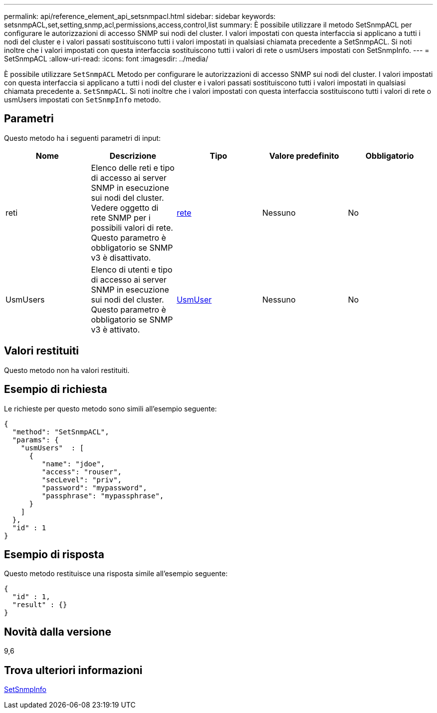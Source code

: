 ---
permalink: api/reference_element_api_setsnmpacl.html 
sidebar: sidebar 
keywords: setsnmpACL,set,setting,snmp,acl,permissions,access,control,list 
summary: È possibile utilizzare il metodo SetSnmpACL per configurare le autorizzazioni di accesso SNMP sui nodi del cluster. I valori impostati con questa interfaccia si applicano a tutti i nodi del cluster e i valori passati sostituiscono tutti i valori impostati in qualsiasi chiamata precedente a SetSnmpACL. Si noti inoltre che i valori impostati con questa interfaccia sostituiscono tutti i valori di rete o usmUsers impostati con SetSnmpInfo. 
---
= SetSnmpACL
:allow-uri-read: 
:icons: font
:imagesdir: ../media/


[role="lead"]
È possibile utilizzare `SetSnmpACL` Metodo per configurare le autorizzazioni di accesso SNMP sui nodi del cluster. I valori impostati con questa interfaccia si applicano a tutti i nodi del cluster e i valori passati sostituiscono tutti i valori impostati in qualsiasi chiamata precedente a. `SetSnmpACL`. Si noti inoltre che i valori impostati con questa interfaccia sostituiscono tutti i valori di rete o usmUsers impostati con `SetSnmpInfo` metodo.



== Parametri

Questo metodo ha i seguenti parametri di input:

|===
| Nome | Descrizione | Tipo | Valore predefinito | Obbligatorio 


 a| 
reti
 a| 
Elenco delle reti e tipo di accesso ai server SNMP in esecuzione sui nodi del cluster. Vedere oggetto di rete SNMP per i possibili valori di rete. Questo parametro è obbligatorio se SNMP v3 è disattivato.
 a| 
xref:reference_element_api_network_snmp.adoc[rete]
 a| 
Nessuno
 a| 
No



 a| 
UsmUsers
 a| 
Elenco di utenti e tipo di accesso ai server SNMP in esecuzione sui nodi del cluster. Questo parametro è obbligatorio se SNMP v3 è attivato.
 a| 
xref:reference_element_api_usmuser.adoc[UsmUser]
 a| 
Nessuno
 a| 
No

|===


== Valori restituiti

Questo metodo non ha valori restituiti.



== Esempio di richiesta

Le richieste per questo metodo sono simili all'esempio seguente:

[listing]
----
{
  "method": "SetSnmpACL",
  "params": {
    "usmUsers"  : [
      {
         "name": "jdoe",
         "access": "rouser",
         "secLevel": "priv",
         "password": "mypassword",
         "passphrase": "mypassphrase",
      }
    ]
  },
  "id" : 1
}
----


== Esempio di risposta

Questo metodo restituisce una risposta simile all'esempio seguente:

[listing]
----
{
  "id" : 1,
  "result" : {}
}
----


== Novità dalla versione

9,6



== Trova ulteriori informazioni

xref:reference_element_api_setsnmpinfo.adoc[SetSnmpInfo]
